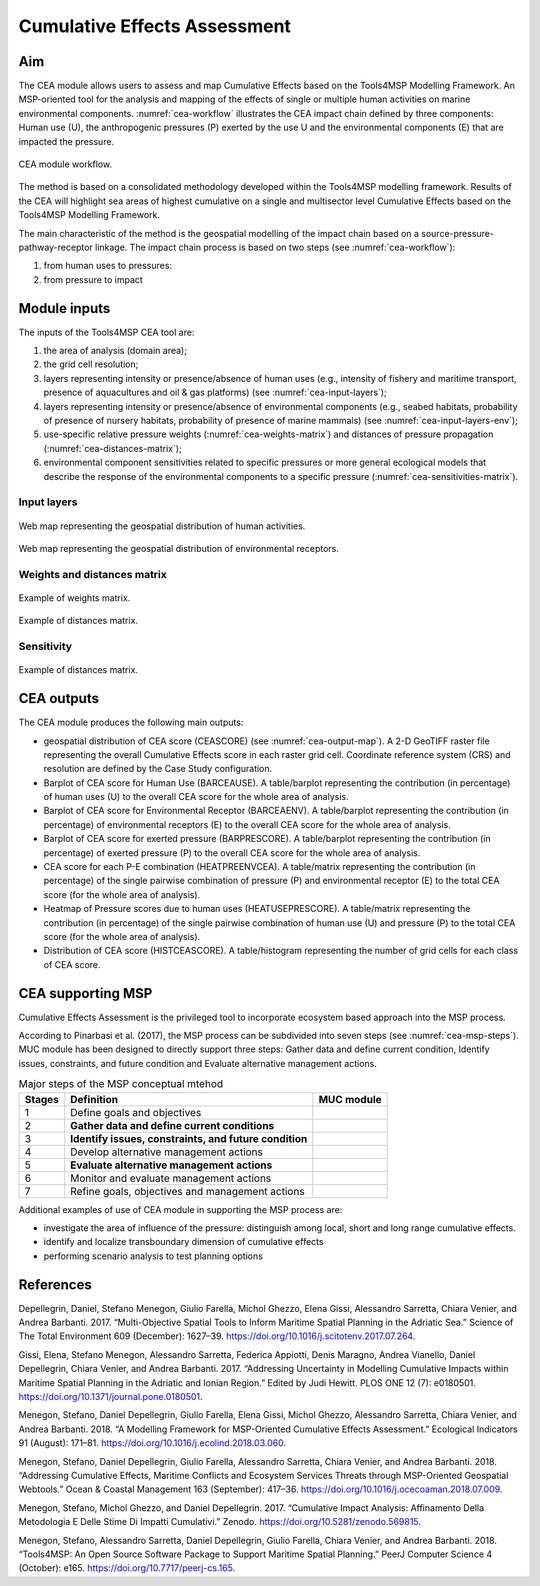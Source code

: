 Cumulative Effects Assessment
=============================

Aim
----

The CEA module allows users to assess and map Cumulative Effects based on the Tools4MSP Modelling Framework. An
MSP-oriented tool for the analysis and mapping of the effects of single or multiple human activities on marine
environmental components. :numref:`cea-workflow` illustrates the CEA impact chain defined by three components:
Human use (U), the anthropogenic pressures (P) exerted by the use U and the environmental components (E) that are
impacted the pressure.

.. figure:: images/cea_workflow.png
   :alt: CEA module workflow.
   :width: 60%
   :align: center
   :name: cea-workflow

   CEA module workflow.

The method is based on a consolidated methodology developed within the Tools4MSP modelling framework. Results of the
CEA will highlight sea areas of highest cumulative on a single and multisector level Cumulative Effects based on the
Tools4MSP Modelling Framework.

The main characteristic of the method is the geospatial modelling of the impact chain based on a
source-pressure-pathway-receptor linkage. The impact chain process is based on two steps
(see :numref:`cea-workflow`):

1. from human uses to pressures:

2. from pressure to impact


Module inputs
-------------

The inputs of the Tools4MSP CEA tool are:

1. the area of analysis (domain area);
2. the grid cell resolution;
3. layers representing intensity or presence/absence of human uses
   (e.g., intensity of fishery and maritime transport, presence of aquacultures and oil & gas platforms)
   (see :numref:`cea-input-layers`);
4. layers representing intensity or presence/absence of environmental components
   (e.g., seabed habitats, probability of presence of nursery habitats, probability
   of presence of marine mammals) (see :numref:`cea-input-layers-env`);
5. use-specific relative pressure weights (:numref:`cea-weights-matrix`)
   and distances of pressure propagation (:numref:`cea-distances-matrix`);
6. environmental component sensitivities related to specific pressures or more general ecological
   models that describe the response of the environmental components to a specific pressure
   (:numref:`cea-sensitivities-matrix`).


Input layers
++++++++++++

.. figure:: images/cea_input_layers.png
   :alt: CEA imput layer uses
   :align: center
   :name: cea-input-layers
   :width: 75%

   Web map representing the geospatial distribution of human activities.

.. figure:: images/cea_input_layers_env.png
   :alt: CEA imput layer envs
   :align: center
   :name: cea-input-layers-env
   :width: 75%

   Web map representing the geospatial distribution of environmental receptors.

Weights and distances matrix
++++++++++++++++++++++++++++

.. figure:: images/cea_weights_matrix.png
   :alt: Weights matrix for pressures combination
   :align: center
   :name: cea-weights-matrix
   :width: 75%

   Example of weights matrix.


.. figure:: images/cea_distances_matrix.png
   :alt: Distances matrix for pressures spread
   :align: center
   :name: cea-distances-matrix
   :width: 75%

   Example of distances matrix.


Sensitivity
++++++++++++++++++


.. Impact extent: [0, 3]
   Impact level: [0, 3]
   Recovery time: [0, 4]
   Confidence: [0, 1]

.. figure:: images/cea_sensitivities_matrix.png
   :alt: Sensitivities matrix
   :align: center
   :name: cea-sensitivities-matrix
   :width: 75%

   Example of distances matrix.


CEA outputs
-----------

The CEA module produces the following main outputs:

- geospatial distribution of CEA score (CEASCORE) (see :numref:`cea-output-map`).
  A 2-D GeoTIFF raster file representing the overall Cumulative Effects score in
  each raster grid cell. Coordinate reference system (CRS) and resolution are defined
  by the Case Study configuration.

- Barplot of CEA score for Human Use (BARCEAUSE). A table/barplot representing
  the contribution (in percentage) of human uses (U) to the overall CEA score for the whole area of analysis.

- Barplot of CEA score for Environmental Receptor (BARCEAENV). A table/barplot representing
  the contribution (in percentage) of environmental receptors (E) to the overall CEA score
  for the whole area of analysis.

- Barplot of CEA score for exerted pressure (BARPRESCORE). A table/barplot representing
  the contribution (in percentage) of exerted pressure (P) to the overall CEA score
  for the whole area of analysis.

- CEA score for each P-E combination (HEATPREENVCEA). A table/matrix representing
  the contribution (in percentage) of the single pairwise combination of pressure (P) and environmental
  receptor (E) to the total CEA score (for the whole area of analysis).

- Heatmap of Pressure scores due to human uses (HEATUSEPRESCORE). A table/matrix representing
  the contribution (in percentage) of the single pairwise combination of human use (U) and pressure (P)
  to the total CEA score (for the whole area of analysis).

- Distribution of CEA score (HISTCEASCORE). A table/histogram representing the number of grid cells for each
  class of CEA score.


.. figure:: images/cea_output_map.png
   :alt: Geospatial distribution of CEA scores
   :align: center
   :name: cea-output-map



CEA supporting MSP
------------------

Cumulative Effects Assessment is the privileged tool to incorporate ecosystem based approach into the MSP process.

According to Pinarbasi et al. (2017), the MSP process can be subdivided into seven steps
(see :numref:`cea-msp-steps`). MUC module has been designed to directly support three steps:
Gather data and define current condition, Identify issues, constraints, and future condition and
Evaluate alternative management actions.

.. |logo_check| image:: ../../images/fontawesome/check-circle.png
   :scale: 75%


.. |logo_times| image:: ../../images/fontawesome/times-circle.png


.. table:: Major steps of the MSP conceptual mtehod
   :widths: auto
   :name: cea-msp-steps

   +--------+--------------------------------------------------------+--------------+
   | Stages |  Definition                                            | MUC module   |
   +========+========================================================+==============+
   | 1      | Define goals and objectives                            |              |
   +--------+--------------------------------------------------------+--------------+
   | 2      | **Gather data and define current conditions**          | |logo_check| |
   +--------+--------------------------------------------------------+--------------+
   | 3      | **Identify issues, constraints, and future condition** | |logo_check| |
   +--------+--------------------------------------------------------+--------------+
   | 4      | Develop alternative management actions                 |              |
   +--------+--------------------------------------------------------+--------------+
   | 5      | **Evaluate alternative management actions**            | |logo_check| |
   +--------+--------------------------------------------------------+--------------+
   | 6      | Monitor and evaluate management actions                |              |
   +--------+--------------------------------------------------------+--------------+
   | 7      | Refine goals, objectives and management actions        |              |
   +--------+--------------------------------------------------------+--------------+


Additional examples of use of CEA module in supporting the MSP process are:

* investigate the area of influence of the pressure: distinguish among local, short and long range cumulative effects.
* identify and localize transboundary dimension of cumulative effects
* performing scenario analysis to test planning options




References
----------

Depellegrin, Daniel, Stefano Menegon, Giulio Farella, Michol Ghezzo, Elena Gissi, Alessandro Sarretta, Chiara Venier,
and Andrea Barbanti. 2017. “Multi-Objective Spatial Tools to Inform Maritime Spatial Planning in the Adriatic Sea.”
Science of The Total Environment 609 (December): 1627–39. https://doi.org/10.1016/j.scitotenv.2017.07.264.

Gissi, Elena, Stefano Menegon, Alessandro Sarretta, Federica Appiotti, Denis Maragno, Andrea Vianello, Daniel
Depellegrin, Chiara Venier, and Andrea Barbanti. 2017. “Addressing Uncertainty in Modelling Cumulative Impacts within
Maritime Spatial Planning in the Adriatic and Ionian Region.” Edited by Judi Hewitt. PLOS ONE 12 (7): e0180501.
https://doi.org/10.1371/journal.pone.0180501.

Menegon, Stefano, Daniel Depellegrin, Giulio Farella, Elena Gissi, Michol Ghezzo, Alessandro Sarretta, Chiara Venier,
and Andrea Barbanti. 2018. “A Modelling Framework for MSP-Oriented Cumulative Effects Assessment.” Ecological
Indicators 91 (August): 171–81. https://doi.org/10.1016/j.ecolind.2018.03.060.

Menegon, Stefano, Daniel Depellegrin, Giulio Farella, Alessandro Sarretta, Chiara Venier, and Andrea Barbanti. 2018.
“Addressing Cumulative Effects, Maritime Conflicts and Ecosystem Services Threats through MSP-Oriented Geospatial
Webtools.” Ocean & Coastal Management 163 (September): 417–36. https://doi.org/10.1016/j.ocecoaman.2018.07.009.

Menegon, Stefano, Michol Ghezzo, and Daniel Depellegrin. 2017. “Cumulative Impact Analysis: Affinamento Della
Metodologia E Delle Stime Di Impatti Cumulativi.” Zenodo. https://doi.org/10.5281/zenodo.569815.

Menegon, Stefano, Alessandro Sarretta, Daniel Depellegrin, Giulio Farella, Chiara Venier, and Andrea Barbanti. 2018.
“Tools4MSP: An Open Source Software Package to Support Maritime Spatial Planning.” PeerJ Computer Science 4 (October):
e165. https://doi.org/10.7717/peerj-cs.165.